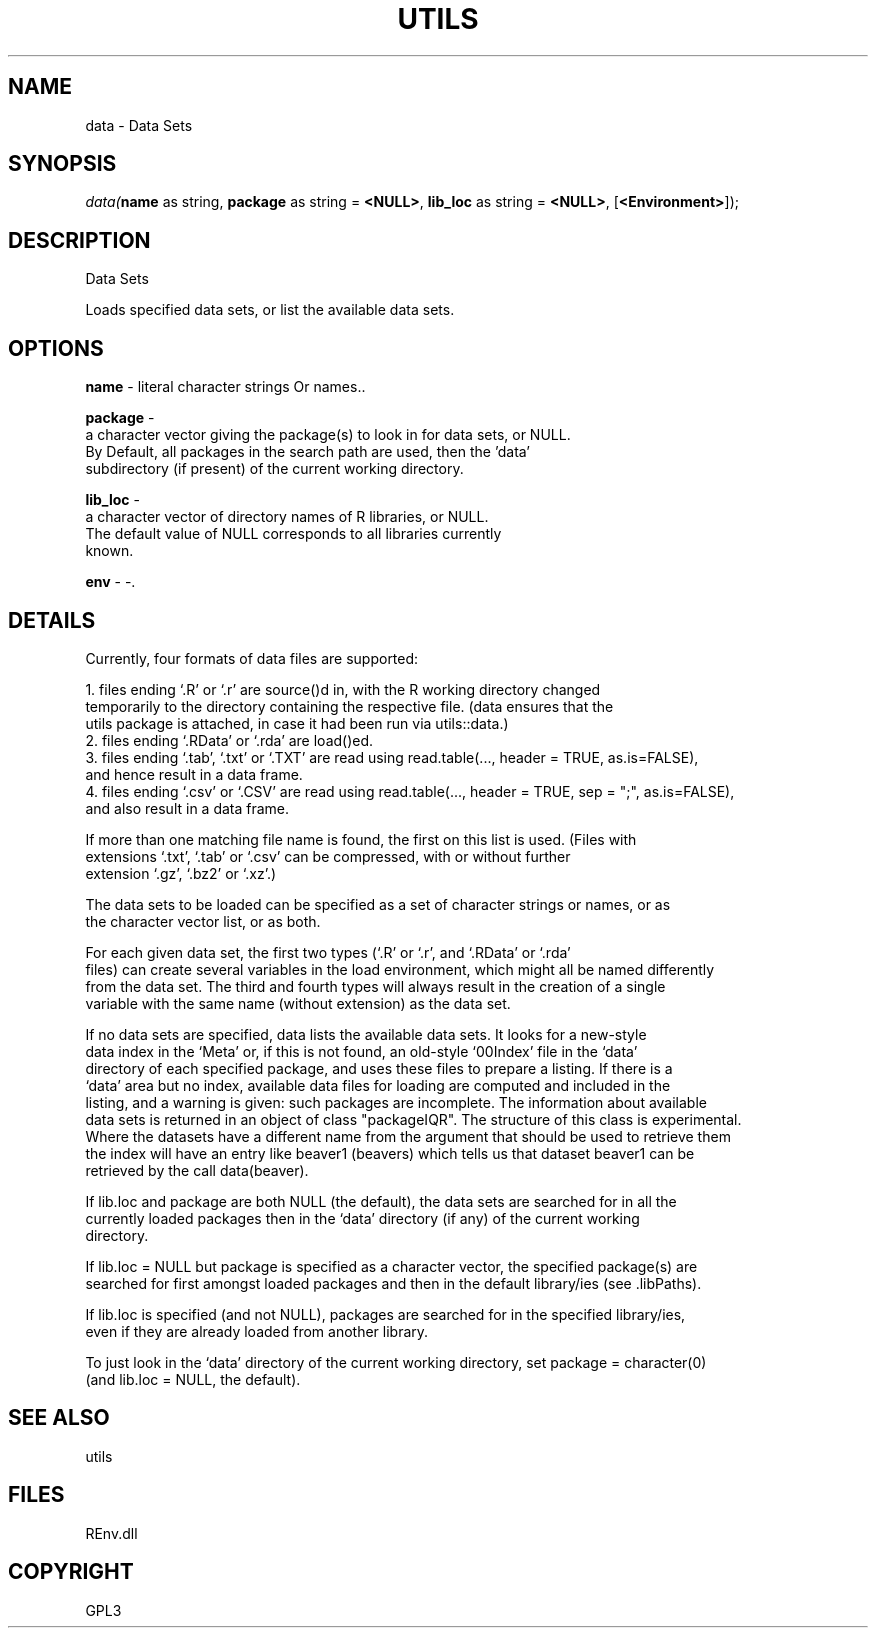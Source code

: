 .\" man page create by R# package system.
.TH UTILS 1 2002-May "data" "data"
.SH NAME
data \- Data Sets
.SH SYNOPSIS
\fIdata(\fBname\fR as string, 
\fBpackage\fR as string = \fB<NULL>\fR, 
\fBlib_loc\fR as string = \fB<NULL>\fR, 
[\fB<Environment>\fR]);\fR
.SH DESCRIPTION
.PP
Data Sets
 
 Loads specified data sets, or list the available data sets.
.PP
.SH OPTIONS
.PP
\fBname\fB \fR\- literal character strings Or names.. 
.PP
.PP
\fBpackage\fB \fR\- 
 a character vector giving the package(s) to look in for data sets, or NULL.
 By Default, all packages in the search path are used, then the 'data’ 
 subdirectory (if present) of the current working directory.
. 
.PP
.PP
\fBlib_loc\fB \fR\- 
 a character vector of directory names of R libraries, or NULL. 
 The default value of NULL corresponds to all libraries currently 
 known.
. 
.PP
.PP
\fBenv\fB \fR\- -. 
.PP
.SH DETAILS
.PP
Currently, four formats of data files are supported:
 
    1. files ending ‘.R’ or ‘.r’ are source()d in, with the R working directory changed 
       temporarily to the directory containing the respective file. (data ensures that the 
       utils package is attached, in case it had been run via utils::data.)
    2. files ending ‘.RData’ or ‘.rda’ are load()ed.
    3. files ending ‘.tab’, ‘.txt’ or ‘.TXT’ are read using read.table(..., header = TRUE, as.is=FALSE), 
       and hence result in a data frame.
    4. files ending ‘.csv’ or ‘.CSV’ are read using read.table(..., header = TRUE, sep = ";", as.is=FALSE), 
       and also result in a data frame.
       
 If more than one matching file name is found, the first on this list is used. (Files with 
 extensions ‘.txt’, ‘.tab’ or ‘.csv’ can be compressed, with or without further 
 extension ‘.gz’, ‘.bz2’ or ‘.xz’.)
 
 The data sets to be loaded can be specified as a set of character strings or names, or as 
 the character vector list, or as both.
 
 For each given data set, the first two types (‘.R’ or ‘.r’, and ‘.RData’ or ‘.rda’ 
 files) can create several variables in the load environment, which might all be named differently 
 from the data set. The third and fourth types will always result in the creation of a single 
 variable with the same name (without extension) as the data set.
 
 If no data sets are specified, data lists the available data sets. It looks for a new-style 
 data index in the ‘Meta’ or, if this is not found, an old-style ‘00Index’ file in the ‘data’ 
 directory of each specified package, and uses these files to prepare a listing. If there is a 
 ‘data’ area but no index, available data files for loading are computed and included in the 
 listing, and a warning is given: such packages are incomplete. The information about available 
 data sets is returned in an object of class "packageIQR". The structure of this class is experimental. 
 Where the datasets have a different name from the argument that should be used to retrieve them 
 the index will have an entry like beaver1 (beavers) which tells us that dataset beaver1 can be 
 retrieved by the call data(beaver).
 
 If lib.loc and package are both NULL (the default), the data sets are searched for in all the 
 currently loaded packages then in the ‘data’ directory (if any) of the current working 
 directory.
 
 If lib.loc = NULL but package is specified as a character vector, the specified package(s) are 
 searched for first amongst loaded packages and then in the default library/ies (see .libPaths).
 
 If lib.loc is specified (and not NULL), packages are searched for in the specified library/ies, 
 even if they are already loaded from another library.
 
 To just look in the ‘data’ directory of the current working directory, set package = character(0) 
 (and lib.loc = NULL, the default).
.PP
.SH SEE ALSO
utils
.SH FILES
.PP
REnv.dll
.PP
.SH COPYRIGHT
GPL3
